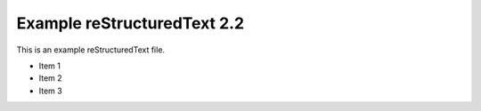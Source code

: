 Example reStructuredText 2.2
=============================

This is an example reStructuredText file.

- Item 1
- Item 2
- Item 3